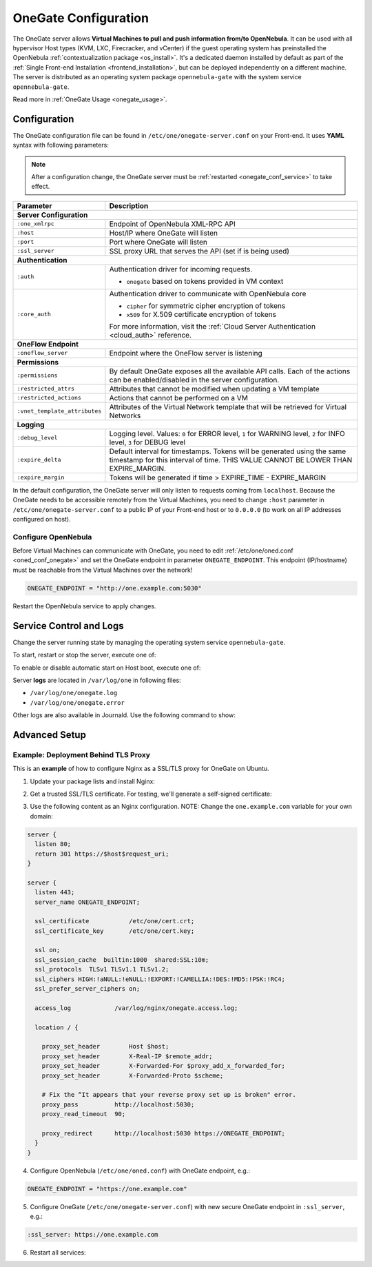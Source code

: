 .. _onegate_conf:

=====================
OneGate Configuration
=====================

The OneGate server allows **Virtual Machines to pull and push information from/to OpenNebula**. It can be used with all hypervisor Host types (KVM, LXC, Firecracker, and vCenter) if the guest operating system has preinstalled the OpenNebula :ref:`contextualization package <os_install>`. It's a dedicated daemon installed by default as part of the :ref:`Single Front-end Installation <frontend_installation>`, but can be deployed independently on a different machine. The server is distributed as an operating system package ``opennebula-gate`` with the system service ``opennebula-gate``.

Read more in :ref:`OneGate Usage <onegate_usage>`.

Configuration
=============

The OneGate configuration file can be found in ``/etc/one/onegate-server.conf`` on your Front-end. It uses **YAML** syntax with following parameters:

.. note::

    After a configuration change, the OneGate server must be :ref:`restarted <onegate_conf_service>` to take effect.

+-------------------------------+-------------------------------------------------------------------------------------------------------------------------------------------------------------------------+
|       Parameter               |                                                                               Description                                                                               |
+===============================+=========================================================================================================================================================================+
| **Server Configuration**                                                                                                                                                                                |
+-------------------------------+-------------------------------------------------------------------------------------------------------------------------------------------------------------------------+
| ``:one_xmlrpc``               | Endpoint of OpenNebula XML-RPC API                                                                                                                                      |
+-------------------------------+-------------------------------------------------------------------------------------------------------------------------------------------------------------------------+
| ``:host``                     | Host/IP where OneGate will listen                                                                                                                                       |
+-------------------------------+-------------------------------------------------------------------------------------------------------------------------------------------------------------------------+
| ``:port``                     | Port where OneGate will listen                                                                                                                                          |
+-------------------------------+-------------------------------------------------------------------------------------------------------------------------------------------------------------------------+
| ``:ssl_server``               | SSL proxy URL that serves the API (set if is being used)                                                                                                                |
+-------------------------------+-------------------------------------------------------------------------------------------------------------------------------------------------------------------------+
| **Authentication**                                                                                                                                                                                      |
+-------------------------------+-------------------------------------------------------------------------------------------------------------------------------------------------------------------------+
| ``:auth``                     | Authentication driver for incoming requests.                                                                                                                            |
|                               |                                                                                                                                                                         |
|                               | * ``onegate`` based on tokens provided in VM context                                                                                                                    |
+-------------------------------+-------------------------------------------------------------------------------------------------------------------------------------------------------------------------+
| ``:core_auth``                | Authentication driver to communicate with OpenNebula core                                                                                                               |
|                               |                                                                                                                                                                         |
|                               | * ``cipher`` for symmetric cipher encryption of tokens                                                                                                                  |
|                               | * ``x509`` for X.509 certificate encryption of tokens                                                                                                                   |
|                               |                                                                                                                                                                         |
|                               | For more information, visit the :ref:`Cloud Server Authentication <cloud_auth>` reference.                                                                              |
+-------------------------------+-------------------------------------------------------------------------------------------------------------------------------------------------------------------------+
| **OneFlow Endpoint**                                                                                                                                                                                    |
+-------------------------------+-------------------------------------------------------------------------------------------------------------------------------------------------------------------------+
| ``:oneflow_server``           | Endpoint where the OneFlow server is listening                                                                                                                          |
+-------------------------------+-------------------------------------------------------------------------------------------------------------------------------------------------------------------------+
| **Permissions**                                                                                                                                                                                         |
+-------------------------------+-------------------------------------------------------------------------------------------------------------------------------------------------------------------------+
| ``:permissions``              | By default OneGate exposes all the available API calls. Each of the actions can be enabled/disabled in the server configuration.                                        |
+-------------------------------+-------------------------------------------------------------------------------------------------------------------------------------------------------------------------+
| ``:restricted_attrs``         | Attributes that cannot be modified when updating a VM template                                                                                                          |
+-------------------------------+-------------------------------------------------------------------------------------------------------------------------------------------------------------------------+
| ``:restricted_actions``       | Actions that cannot be performed on a VM                                                                                                                                |
+-------------------------------+-------------------------------------------------------------------------------------------------------------------------------------------------------------------------+
| ``:vnet_template_attributes`` | Attributes of the Virtual Network template that will be retrieved for Virtual Networks                                                                                  |
+-------------------------------+-------------------------------------------------------------------------------------------------------------------------------------------------------------------------+
| **Logging**                                                                                                                                                                                             |
+-------------------------------+-------------------------------------------------------------------------------------------------------------------------------------------------------------------------+
| ``:debug_level``              | Logging level. Values: ``0`` for ERROR level, ``1`` for WARNING level, ``2`` for INFO level, ``3`` for DEBUG level                                                      |
+-------------------------------+-------------------------------------------------------------------------------------------------------------------------------------------------------------------------+
| ``:expire_delta``             | Default interval for timestamps. Tokens will be generated using the same timestamp for this interval of time. THIS VALUE CANNOT BE LOWER THAN EXPIRE_MARGIN.            |
+-------------------------------+-------------------------------------------------------------------------------------------------------------------------------------------------------------------------+
| ``:expire_margin``            | Tokens will be generated if time > EXPIRE_TIME - EXPIRE_MARGIN                                                                                                          |
+-------------------------------+-------------------------------------------------------------------------------------------------------------------------------------------------------------------------+

In the default configuration, the OneGate server will only listen to requests coming from ``localhost``. Because the OneGate needs to be accessible remotely from the Virtual Machines, you need to change ``:host`` parameter in ``/etc/one/onegate-server.conf`` to a public IP of your Front-end host or to ``0.0.0.0`` (to work on all IP addresses configured on host).

Configure OpenNebula
--------------------

Before Virtual Machines can communicate with OneGate, you need to edit :ref:`/etc/one/oned.conf <oned_conf_onegate>` and set the OneGate endpoint in parameter ``ONEGATE_ENDPOINT``. This endpoint (IP/hostname) must be reachable from the Virtual Machines over the network!

.. code::

    ONEGATE_ENDPOINT = "http://one.example.com:5030"

Restart the OpenNebula service to apply changes.

.. _onegate_conf_service:

Service Control and Logs
========================

Change the server running state by managing the operating system service ``opennebula-gate``.

To start, restart or stop the server, execute one of:

.. prompt:: bash # auto

    # systemctl start   opennebula-gate
    # systemctl restart opennebula-gate
    # systemctl stop    opennebula-gate

To enable or disable automatic start on Host boot, execute one of:

.. prompt:: bash # auto

    # systemctl enable  opennebula-gate
    # systemctl disable opennebula-gate

Server **logs** are located in ``/var/log/one`` in following files:

- ``/var/log/one/onegate.log``
- ``/var/log/one/onegate.error``

Other logs are also available in Journald. Use the following command to show:

.. prompt:: bash # auto

    # journalctl -u opennebula-gate.service

Advanced Setup
==============

Example: Deployment Behind TLS Proxy
------------------------------------

This is an **example** of how to configure Nginx as a SSL/TLS proxy for OneGate on Ubuntu.

1. Update your package lists and install Nginx:

.. prompt:: bash # auto

    # apt-get update
    # apt-get -y install nginx

2. Get a trusted SSL/TLS certificate. For testing, we'll generate a self-signed certificate:

.. prompt:: bash # auto

    # cd /etc/one
    # openssl req -x509 -nodes -days 365 -newkey rsa:2048 -keyout /etc/one/cert.key -out /etc/one/cert.crt

3. Use the following content as an Nginx configuration. NOTE: Change the ``one.example.com`` variable for your own domain:

.. code::

    server {
      listen 80;
      return 301 https://$host$request_uri;
    }

    server {
      listen 443;
      server_name ONEGATE_ENDPOINT;

      ssl_certificate           /etc/one/cert.crt;
      ssl_certificate_key       /etc/one/cert.key;

      ssl on;
      ssl_session_cache  builtin:1000  shared:SSL:10m;
      ssl_protocols  TLSv1 TLSv1.1 TLSv1.2;
      ssl_ciphers HIGH:!aNULL:!eNULL:!EXPORT:!CAMELLIA:!DES:!MD5:!PSK:!RC4;
      ssl_prefer_server_ciphers on;

      access_log            /var/log/nginx/onegate.access.log;

      location / {

        proxy_set_header        Host $host;
        proxy_set_header        X-Real-IP $remote_addr;
        proxy_set_header        X-Forwarded-For $proxy_add_x_forwarded_for;
        proxy_set_header        X-Forwarded-Proto $scheme;

        # Fix the “It appears that your reverse proxy set up is broken" error.
        proxy_pass          http://localhost:5030;
        proxy_read_timeout  90;

        proxy_redirect      http://localhost:5030 https://ONEGATE_ENDPOINT;
      }
    }

4. Configure OpenNebula (``/etc/one/oned.conf``) with OneGate endpoint, e.g.:

.. code::

    ONEGATE_ENDPOINT = "https://one.example.com"

5. Configure OneGate (``/etc/one/onegate-server.conf``) with new secure OneGate endpoint in ``:ssl_server``, e.g.:

.. code::

    :ssl_server: https://one.example.com

6. Restart all services:

.. prompt:: bash # auto

    # systemctl restart nginx
    # systemctl restart opennebula
    # systemctl restart opennebula-gate
